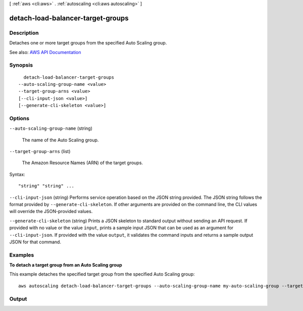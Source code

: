 [ :ref:`aws <cli:aws>` . :ref:`autoscaling <cli:aws autoscaling>` ]

.. _cli:aws autoscaling detach-load-balancer-target-groups:


**********************************
detach-load-balancer-target-groups
**********************************



===========
Description
===========



Detaches one or more target groups from the specified Auto Scaling group.



See also: `AWS API Documentation <https://docs.aws.amazon.com/goto/WebAPI/autoscaling-2011-01-01/DetachLoadBalancerTargetGroups>`_


========
Synopsis
========

::

    detach-load-balancer-target-groups
  --auto-scaling-group-name <value>
  --target-group-arns <value>
  [--cli-input-json <value>]
  [--generate-cli-skeleton <value>]




=======
Options
=======

``--auto-scaling-group-name`` (string)


  The name of the Auto Scaling group.

  

``--target-group-arns`` (list)


  The Amazon Resource Names (ARN) of the target groups.

  



Syntax::

  "string" "string" ...



``--cli-input-json`` (string)
Performs service operation based on the JSON string provided. The JSON string follows the format provided by ``--generate-cli-skeleton``. If other arguments are provided on the command line, the CLI values will override the JSON-provided values.

``--generate-cli-skeleton`` (string)
Prints a JSON skeleton to standard output without sending an API request. If provided with no value or the value ``input``, prints a sample input JSON that can be used as an argument for ``--cli-input-json``. If provided with the value ``output``, it validates the command inputs and returns a sample output JSON for that command.



========
Examples
========

**To detach a target group from an Auto Scaling group**

This example detaches the specified target group from the specified Auto Scaling group::

    aws autoscaling detach-load-balancer-target-groups --auto-scaling-group-name my-auto-scaling-group --target-group-arns arn:aws:elasticloadbalancing:us-west-2:123456789012:targetgroup/my-targets/73e2d6bc24d8a067


======
Output
======

